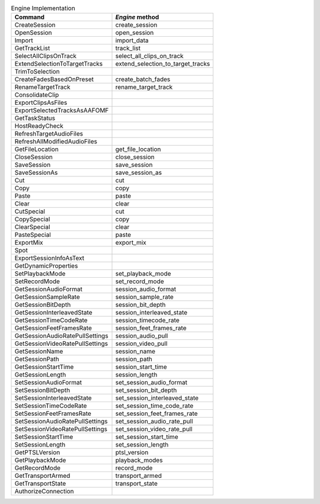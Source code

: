 .. table:: Engine Implementation
    :widths: auto

    ===================================   ==================================
    Command                               `Engine` method
    ===================================   ==================================
    CreateSession                         create_session
	OpenSession							  open_session
	Import								  import_data
	GetTrackList                          track_list                        
	SelectAllClipsOnTrack   			  select_all_clips_on_track
	ExtendSelectionToTargetTracks		  extend_selection_to_target_tracks
	TrimToSelection
	CreateFadesBasedOnPreset			  create_batch_fades
	RenameTargetTrack					  rename_target_track
	ConsolidateClip
	ExportClipsAsFiles
	ExportSelectedTracksAsAAFOMF
	GetTaskStatus
	HostReadyCheck
	RefreshTargetAudioFiles
	RefreshAllModifiedAudioFiles
	GetFileLocation						  get_file_location
	CloseSession						  close_session
	SaveSession							  save_session
	SaveSessionAs						  save_session_as
	Cut                                   cut
	Copy                                  copy
	Paste                                 paste
	Clear                                 clear
	CutSpecial                            cut
	CopySpecial                           copy
	ClearSpecial                          clear
	PasteSpecial                          paste
	ExportMix							  export_mix
	Spot
	ExportSessionInfoAsText
	GetDynamicProperties
	SetPlaybackMode                       set_playback_mode
	SetRecordMode                         set_record_mode
	GetSessionAudioFormat                 session_audio_format
	GetSessionSampleRate                  session_sample_rate
	GetSessionBitDepth					  session_bit_depth	
	GetSessionInterleavedState            session_interleaved_state
	GetSessionTimeCodeRate                session_timecode_rate
	GetSessionFeetFramesRate              session_feet_frames_rate
	GetSessionAudioRatePullSettings       session_audio_pull
	GetSessionVideoRatePullSettings       session_video_pull
	GetSessionName                        session_name
	GetSessionPath                        session_path
	GetSessionStartTime                   session_start_time
	GetSessionLength                      session_length
	SetSessionAudioFormat                 set_session_audio_format
	SetSessionBitDepth                    set_session_bit_depth
	SetSessionInterleavedState            set_session_interleaved_state
	SetSessionTimeCodeRate				  set_session_time_code_rate
	SetSessionFeetFramesRate			  set_session_feet_frames_rate
	SetSessionAudioRatePullSettings		  set_session_audio_rate_pull
	SetSessionVideoRatePullSettings		  set_session_video_rate_pull
	SetSessionStartTime                   set_session_start_time
	SetSessionLength                      set_session_length
	GetPTSLVersion                        ptsl_version
	GetPlaybackMode                       playback_modes
	GetRecordMode                         record_mode
	GetTransportArmed                     transport_armed
	GetTransportState                     transport_state
	AuthorizeConnection
    ===================================   ==================================
